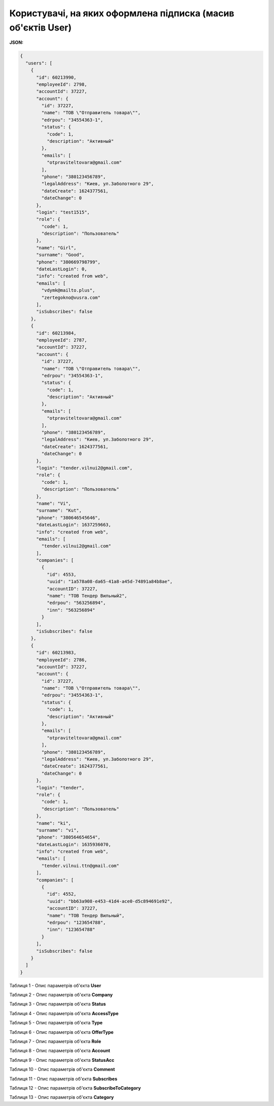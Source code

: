 ####################################################################
**Користувачі, на яких оформлена підписка (масив об'єктів User)**
####################################################################

**JSON:**

.. code:: json

	{
	  "users": [
	    {
	      "id": 60213990,
	      "employeeId": 2798,
	      "accountId": 37227,
	      "account": {
	        "id": 37227,
	        "name": "ТОВ \"Отправитель товара\"",
	        "edrpou": "34554363-1",
	        "status": {
	          "code": 1,
	          "description": "Активный"
	        },
	        "emails": [
	          "otpraviteltovara@gmail.com"
	        ],
	        "phone": "380123456789",
	        "legalAddress": "Киев, ул.Заболотного 29",
	        "dateCreate": 1624377561,
	        "dateChange": 0
	      },
	      "login": "test1515",
	      "role": {
	        "code": 1,
	        "description": "Пользователь"
	      },
	      "name": "Girl",
	      "surname": "Good",
	      "phone": "380669798799",
	      "dateLastLogin": 0,
	      "info": "created from web",
	      "emails": [
	        "vdymk@mailto.plus",
	        "zertegokno@vusra.com"
	      ],
	      "isSubscribes": false
	    },
	    {
	      "id": 60213984,
	      "employeeId": 2787,
	      "accountId": 37227,
	      "account": {
	        "id": 37227,
	        "name": "ТОВ \"Отправитель товара\"",
	        "edrpou": "34554363-1",
	        "status": {
	          "code": 1,
	          "description": "Активный"
	        },
	        "emails": [
	          "otpraviteltovara@gmail.com"
	        ],
	        "phone": "380123456789",
	        "legalAddress": "Киев, ул.Заболотного 29",
	        "dateCreate": 1624377561,
	        "dateChange": 0
	      },
	      "login": "tender.vilnui2@gmail.com",
	      "role": {
	        "code": 1,
	        "description": "Пользователь"
	      },
	      "name": "Vi",
	      "surname": "Kut",
	      "phone": "380646545646",
	      "dateLastLogin": 1637259663,
	      "info": "created from web",
	      "emails": [
	        "tender.vilnui2@gmail.com"
	      ],
	      "companies": [
	        {
	          "id": 4553,
	          "uuid": "1a578a08-da65-41a8-a45d-74891a84b8ae",
	          "accountID": 37227,
	          "name": "ТОВ Тендер Вильный2",
	          "edrpou": "563256894",
	          "inn": "563256894"
	        }
	      ],
	      "isSubscribes": false
	    },
	    {
	      "id": 60213983,
	      "employeeId": 2786,
	      "accountId": 37227,
	      "account": {
	        "id": 37227,
	        "name": "ТОВ \"Отправитель товара\"",
	        "edrpou": "34554363-1",
	        "status": {
	          "code": 1,
	          "description": "Активный"
	        },
	        "emails": [
	          "otpraviteltovara@gmail.com"
	        ],
	        "phone": "380123456789",
	        "legalAddress": "Киев, ул.Заболотного 29",
	        "dateCreate": 1624377561,
	        "dateChange": 0
	      },
	      "login": "tender",
	      "role": {
	        "code": 1,
	        "description": "Пользователь"
	      },
	      "name": "ki",
	      "surname": "vi",
	      "phone": "380564654654",
	      "dateLastLogin": 1635936070,
	      "info": "created from web",
	      "emails": [
	        "tender.vilnui.ttn@gmail.com"
	      ],
	      "companies": [
	        {
	          "id": 4552,
	          "uuid": "bb63a908-e453-41d4-ace0-d5c894691e92",
	          "accountID": 37227,
	          "name": "ТОВ Тендер Вильный",
	          "edrpou": "123654788",
	          "inn": "123654788"
	        }
	      ],
	      "isSubscribes": false
	    }
	  ]
	}

Таблиця 1 - Опис параметрів об'єкта **User**

.. csv-table:: 
  :file: for_csv/User.csv
  :widths:  1, 12, 41
  :header-rows: 1
  :stub-columns: 0

Таблиця 2 - Опис параметрів об'єкта **Company**

.. csv-table:: 
  :file: for_csv/Company.csv
  :widths:  1, 12, 41
  :header-rows: 1
  :stub-columns: 0

Таблиця 3 - Опис параметрів об'єкта **Status**

.. csv-table:: 
  :file: for_csv/Status.csv
  :widths:  1, 12, 41
  :header-rows: 1
  :stub-columns: 0

Таблиця 4 - Опис параметрів об'єкта **AccessType**

.. csv-table:: 
  :file: for_csv/AccessType.csv
  :widths:  1, 12, 41
  :header-rows: 1
  :stub-columns: 0

Таблиця 5 - Опис параметрів об'єкта **Type**

.. csv-table:: 
  :file: for_csv/Type.csv
  :widths:  1, 12, 41
  :header-rows: 1
  :stub-columns: 0

Таблиця 6 - Опис параметрів об'єкта **OfferType**

.. csv-table:: 
  :file: for_csv/OfferType.csv
  :widths:  1, 12, 41
  :header-rows: 1
  :stub-columns: 0

Таблиця 7 - Опис параметрів об'єкта **Role**

.. csv-table:: 
  :file: for_csv/Role.csv
  :widths:  1, 12, 41
  :header-rows: 1
  :stub-columns: 0

Таблиця 8 - Опис параметрів об'єкта **Account**

.. csv-table:: 
  :file: for_csv/Account.csv
  :widths:  1, 12, 41
  :header-rows: 1
  :stub-columns: 0

Таблиця 9 - Опис параметрів об'єкта **StatusAcc**

.. csv-table:: 
  :file: for_csv/StatusAcc.csv
  :widths:  1, 12, 41
  :header-rows: 1
  :stub-columns: 0

Таблиця 10 - Опис параметрів об'єкта **Comment**

.. csv-table:: 
  :file: for_csv/Comment.csv
  :widths:  1, 12, 41
  :header-rows: 1
  :stub-columns: 0

Таблиця 11 - Опис параметрів об'єкта **Subscribes**

.. csv-table:: 
  :file: for_csv/Subscribes.csv
  :widths:  1, 12, 41
  :header-rows: 1
  :stub-columns: 0

Таблиця 12 - Опис параметрів об'єкта **SubscribeToCategory**

.. csv-table:: 
  :file: for_csv/SubscribeToCategory.csv
  :widths:  1, 12, 41
  :header-rows: 1
  :stub-columns: 0

Таблиця 13 - Опис параметрів об'єкта **Category**

.. csv-table:: 
  :file: for_csv/Category.csv
  :widths:  1, 12, 41
  :header-rows: 1
  :stub-columns: 0